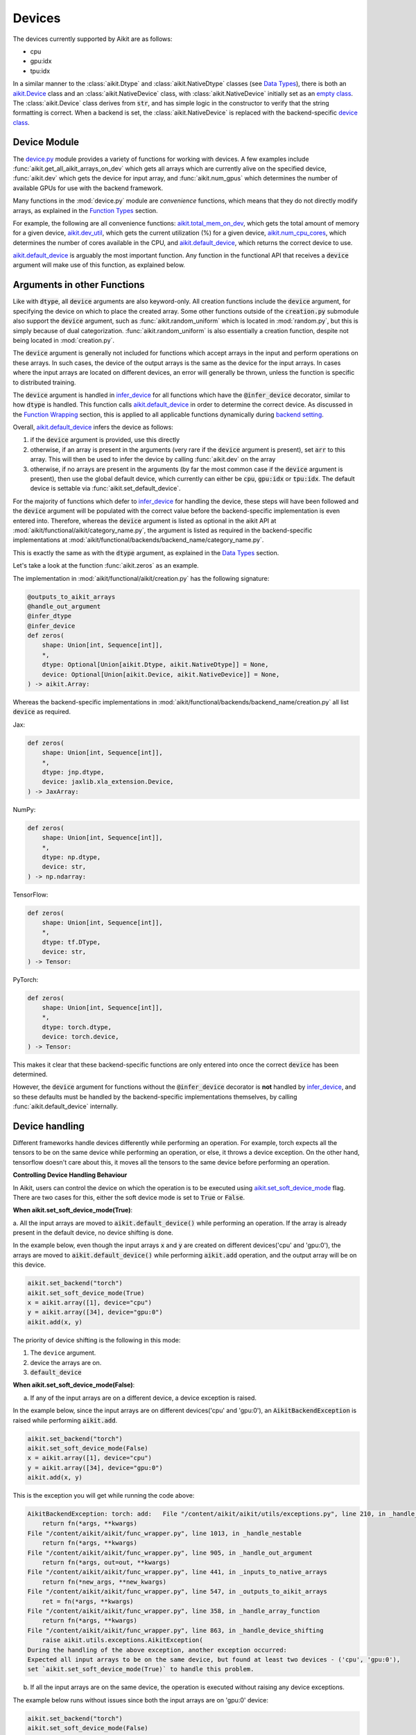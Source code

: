 Devices
=======

.. _`backend setting`: https://github.com/khulnasoft/aikit/blob/1eb841cdf595e2bb269fce084bd50fb79ce01a69/aikit/backend_handler.py#L204
.. _`infer_device`: https://github.com/khulnasoft/aikit/blob/1eb841cdf595e2bb269fce084bd50fb79ce01a69/aikit/func_wrapper.py#L286
.. _`aikit.Device`: https://github.com/khulnasoft/aikit/blob/0b89c7fa050db13ef52b0d2a3e1a5fb801a19fa2/aikit/__init__.py#L42
.. _`empty class`: https://github.com/khulnasoft/aikit/blob/0b89c7fa050db13ef52b0d2a3e1a5fb801a19fa2/aikit/__init__.py#L34
.. _`device class`: https://github.com/khulnasoft/aikit/blob/0b89c7fa050db13ef52b0d2a3e1a5fb801a19fa2/aikit/functional/backends/torch/__init__.py#L13
.. _`device.py`: https://github.com/khulnasoft/aikit/blob/08ebc4d6d5e200dcbb8498b213538ffd550767f3/aikit/functional/aikit/device.py
.. _`aikit.total_mem_on_dev`: https://github.com/khulnasoft/aikit/blob/08ebc4d6d5e200dcbb8498b213538ffd550767f3/aikit/functional/aikit/device.py#L460
.. _`aikit.dev_util`: https://github.com/khulnasoft/aikit/blob/08ebc4d6d5e200dcbb8498b213538ffd550767f3/aikit/functional/aikit/device.py#L600
.. _`aikit.num_cpu_cores`: https://github.com/khulnasoft/aikit/blob/08ebc4d6d5e200dcbb8498b213538ffd550767f3/aikit/functional/aikit/device.py#L659
.. _`aikit.default_device`: https://github.com/khulnasoft/aikit/blob/08ebc4d6d5e200dcbb8498b213538ffd550767f3/aikit/functional/aikit/device.py#L720
.. _`aikit.set_soft_device_mode`: https://github.com/khulnasoft/aikit/blob/afca97b95d7101c45fa647b308fc8c41f97546e3/aikit/functional/aikit/device.py#L292
.. _`@handle_device_shifting`: https://github.com/khulnasoft/aikit/blob/afca97b95d7101c45fa647b308fc8c41f97546e3/aikit/func_wrapper.py#L797
.. _`aikit.functional.aikit`: https://github.com/khulnasoft/aikit/tree/afca97b95d7101c45fa647b308fc8c41f97546e3/aikit/functional/aikit
.. _`tensorflow soft device handling function`: https://github.com/khulnasoft/aikit/blob/afca97b95d7101c45fa647b308fc8c41f97546e3/aikit/functional/backends/tensorflow/device.py#L102
.. _`numpy soft device handling function`: https://github.com/khulnasoft/aikit/blob/afca97b95d7101c45fa647b308fc8c41f97546e3/aikit/functional/backends/numpy/device.py#L88
.. _`aikit implementation`: https://github.com/khulnasoft/aikit/blob/afca97b95d7101c45fa647b308fc8c41f97546e3/aikit/functional/aikit/device.py#L138
.. _`tf.device`: https://www.tensorflow.org/api_docs/python/tf/device
.. _`aikit.DefaultDevice`: https://github.com/khulnasoft/aikit/blob/afca97b95d7101c45fa647b308fc8c41f97546e3/aikit/functional/aikit/device.py#L52
.. _`__enter__`: https://github.com/khulnasoft/aikit/blob/afca97b95d7101c45fa647b308fc8c41f97546e3/aikit/functional/aikit/device.py#L76
.. _`__exit__`: https://github.com/khulnasoft/aikit/blob/afca97b95d7101c45fa647b308fc8c41f97546e3/aikit/functional/aikit/device.py#L98
.. _`aikit.unset_soft_device_mode()`: https://github.com/khulnasoft/aikit/blob/2f90ce7b6a4c8ddb7227348d58363cd2a3968602/aikit/functional/aikit/device.py#L317
.. _`aikit.unset_default_device()`: https://github.com/khulnasoft/aikit/blob/2f90ce7b6a4c8ddb7227348d58363cd2a3968602/aikit/functional/aikit/device.py#L869
.. _`repo`: https://github.com/khulnasoft/aikit
.. _`discord`: https://discord.gg/sXyFF8tDtm
.. _`devices thread`: https://discord.com/channels/799879767196958751/1189906353653817354

The devices currently supported by Aikit are as follows:

* cpu
* gpu:idx
* tpu:idx

In a similar manner to the :class:`aikit.Dtype` and :class:`aikit.NativeDtype` classes (see `Data Types <data_types.rst>`_), there is both an `aikit.Device`_ class and an :class:`aikit.NativeDevice` class, with :class:`aikit.NativeDevice` initially set as an `empty class`_.
The :class:`aikit.Device` class derives from :code:`str`, and has simple logic in the constructor to verify that the string formatting is correct.
When a backend is set, the :class:`aikit.NativeDevice` is replaced with the backend-specific `device class`_.

Device Module
-------------

The `device.py`_ module provides a variety of functions for working with devices.
A few examples include :func:`aikit.get_all_aikit_arrays_on_dev` which gets all arrays which are currently alive on the specified device, :func:`aikit.dev` which gets the device for input array, and :func:`aikit.num_gpus` which determines the number of available GPUs for use with the backend framework.

Many functions in the :mod:`device.py` module are *convenience* functions, which means that they do not directly modify arrays, as explained in the `Function Types <function_types.rst>`_ section.

For example, the following are all convenience functions: `aikit.total_mem_on_dev`_, which gets the total amount of memory for a given device, `aikit.dev_util`_, which gets the current utilization (%) for a given device, `aikit.num_cpu_cores`_, which determines the number of cores available in the CPU, and `aikit.default_device`_, which returns the correct device to use.

`aikit.default_device`_ is arguably the most important function.
Any function in the functional API that receives a :code:`device` argument will make use of this function, as explained below.

Arguments in other Functions
----------------------------

Like with :code:`dtype`, all :code:`device` arguments are also keyword-only.
All creation functions include the :code:`device` argument, for specifying the device on which to place the created array.
Some other functions outside of the :code:`creation.py` submodule also support the :code:`device` argument, such as :func:`aikit.random_uniform` which is located in :mod:`random.py`, but this is simply because of dual categorization.
:func:`aikit.random_uniform` is also essentially a creation function, despite not being located in :mod:`creation.py`.

The :code:`device` argument is generally not included for functions which accept arrays in the input and perform operations on these arrays.
In such cases, the device of the output arrays is the same as the device for the input arrays.
In cases where the input arrays are located on different devices, an error will generally be thrown, unless the function is specific to distributed training.

The :code:`device` argument is handled in `infer_device`_ for all functions which have the :code:`@infer_device` decorator, similar to how :code:`dtype` is handled.
This function calls `aikit.default_device`_ in order to determine the correct device.
As discussed in the `Function Wrapping <function_wrapping.rst>`_ section, this is applied to all applicable functions dynamically during `backend setting`_.

Overall, `aikit.default_device`_ infers the device as follows:

#. if the :code:`device` argument is provided, use this directly
#. otherwise, if an array is present in the arguments (very rare if the :code:`device` argument is present), set :code:`arr` to this array.
   This will then be used to infer the device by calling :func:`aikit.dev` on the array
#. otherwise, if no arrays are present in the arguments (by far the most common case if the :code:`device` argument is present), then use the global default device, which currently can either be :code:`cpu`, :code:`gpu:idx` or :code:`tpu:idx`.
   The default device is settable via :func:`aikit.set_default_device`.

For the majority of functions which defer to `infer_device`_ for handling the device, these steps will have been followed and the :code:`device` argument will be populated with the correct value before the backend-specific implementation is even entered into.
Therefore, whereas the :code:`device` argument is listed as optional in the aikit API at :mod:`aikit/functional/aikit/category_name.py`, the argument is listed as required in the backend-specific implementations at :mod:`aikit/functional/backends/backend_name/category_name.py`.

This is exactly the same as with the :code:`dtype` argument, as explained in the `Data Types <data_types.rst>`_ section.

Let's take a look at the function :func:`aikit.zeros` as an example.

The implementation in :mod:`aikit/functional/aikit/creation.py` has the following signature:

.. code-block:: python

    @outputs_to_aikit_arrays
    @handle_out_argument
    @infer_dtype
    @infer_device
    def zeros(
        shape: Union[int, Sequence[int]],
        *,
        dtype: Optional[Union[aikit.Dtype, aikit.NativeDtype]] = None,
        device: Optional[Union[aikit.Device, aikit.NativeDevice]] = None,
    ) -> aikit.Array:

Whereas the backend-specific implementations in :mod:`aikit/functional/backends/backend_name/creation.py` all list :code:`device` as required.

Jax:

.. code-block:: python

    def zeros(
        shape: Union[int, Sequence[int]],
        *,
        dtype: jnp.dtype,
        device: jaxlib.xla_extension.Device,
    ) -> JaxArray:

NumPy:

.. code-block:: python

    def zeros(
        shape: Union[int, Sequence[int]],
        *,
        dtype: np.dtype,
        device: str,
    ) -> np.ndarray:

TensorFlow:

.. code-block:: python

    def zeros(
        shape: Union[int, Sequence[int]],
        *,
        dtype: tf.DType,
        device: str,
    ) -> Tensor:

PyTorch:

.. code-block:: python

    def zeros(
        shape: Union[int, Sequence[int]],
        *,
        dtype: torch.dtype,
        device: torch.device,
    ) -> Tensor:

This makes it clear that these backend-specific functions are only entered into once the correct :code:`device` has been determined.

However, the :code:`device` argument for functions without the :code:`@infer_device` decorator is **not** handled by `infer_device`_, and so these defaults must be handled by the backend-specific implementations themselves, by calling :func:`aikit.default_device` internally.

Device handling
---------------

Different frameworks handle devices differently while performing an operation. For example, torch expects
all the tensors to be on the same device while performing an operation, or else, it throws a device exception. On the other hand, tensorflow
doesn't care about this, it moves all the tensors to the same device before performing an operation.

**Controlling Device Handling Behaviour**

In Aikit, users can control the device on which the operation is to be executed using `aikit.set_soft_device_mode`_ flag. There are two cases for this,
either the soft device mode is set to :code:`True` or :code:`False`.

**When aikit.set_soft_device_mode(True)**:

a. All the input arrays are moved to :code:`aikit.default_device()` while performing an operation. If the array is already present
in the default device, no device shifting is done.

In the example below, even though the input arrays :code:`x` and :code:`y` are created on different devices('cpu' and 'gpu:0'), the arrays
are moved to :code:`aikit.default_device()` while performing :code:`aikit.add` operation, and the output array will be on this device.

.. code-block:: python

    aikit.set_backend("torch")
    aikit.set_soft_device_mode(True)
    x = aikit.array([1], device="cpu")
    y = aikit.array([34], device="gpu:0")
    aikit.add(x, y)

The priority of device shifting is the following in this mode:

#. The ``device`` argument.
#. device the arrays are on.
#. :code:`default_device`


**When aikit.set_soft_device_mode(False)**:

a. If any of the input arrays are on a different device, a device exception is raised.

In the example below, since the input arrays are on different devices('cpu' and 'gpu:0'), an :code:`AikitBackendException` is raised while performing :code:`aikit.add`.

.. code-block:: python

    aikit.set_backend("torch")
    aikit.set_soft_device_mode(False)
    x = aikit.array([1], device="cpu")
    y = aikit.array([34], device="gpu:0")
    aikit.add(x, y)

This is the exception you will get while running the code above:

.. code-block:: python

    AikitBackendException: torch: add:   File "/content/aikit/aikit/utils/exceptions.py", line 210, in _handle_exceptions
        return fn(*args, **kwargs)
    File "/content/aikit/aikit/func_wrapper.py", line 1013, in _handle_nestable
        return fn(*args, **kwargs)
    File "/content/aikit/aikit/func_wrapper.py", line 905, in _handle_out_argument
        return fn(*args, out=out, **kwargs)
    File "/content/aikit/aikit/func_wrapper.py", line 441, in _inputs_to_native_arrays
        return fn(*new_args, **new_kwargs)
    File "/content/aikit/aikit/func_wrapper.py", line 547, in _outputs_to_aikit_arrays
        ret = fn(*args, **kwargs)
    File "/content/aikit/aikit/func_wrapper.py", line 358, in _handle_array_function
        return fn(*args, **kwargs)
    File "/content/aikit/aikit/func_wrapper.py", line 863, in _handle_device_shifting
        raise aikit.utils.exceptions.AikitException(
    During the handling of the above exception, another exception occurred:
    Expected all input arrays to be on the same device, but found at least two devices - ('cpu', 'gpu:0'),
    set `aikit.set_soft_device_mode(True)` to handle this problem.

b. If all the input arrays are on the same device, the operation is executed without raising any device exceptions.

The example below runs without issues since both the input arrays are on 'gpu:0' device:

.. code-block:: python

    aikit.set_backend("torch")
    aikit.set_soft_device_mode(False)
    x = aikit.array([1], device="gpu:0")
    y = aikit.array([34], device="gpu:0")
    aikit.add(x, y)

The code to handle all these cases are present inside `@handle_device_shifting`_ decorator, which is wrapped around
all the functions that accept at least one array as input(except mixed and compositional functions) in `aikit.functional.aikit`_ submodule. The decorator calls
:code:`aikit.handle_soft_device_variable` function under the hood to handle device shifting for each backend.

The priority of device shifting is following in this mode:

#. The ``device`` argument.
#. :code:`default_device`

**Soft Device Handling Function**

This is a function which plays a crucial role in the :code:`handle_device_shifting` decorator. The purpose of this function is to ensure that the function :code:`fn` passed to it is executed on the device passed in :code:`device_shifting_dev` argument. If it is passed as :code:`None`, then the function will be executed on the default device.

Most of the backend implementations are very similar, first they move all the arrays to the desired device using :code:`aikit.nested_map` and then execute the function inside the device handling context manager from that native framework. The purpose of executing the function inside the context manager is to handle the functions that do not accept any arrays, the only way in that case to let the native framework know on which device we want the function to be executed on is through the context manager. This approach is used in most backend implementations with the exception being tensorflow, where we don't have to move all the tensors to the desired device because just using its context manager is enough, it moves all the tensors itself internally, and numpy, since it only accepts `cpu` as a device.

**Forcing Operations on User Specified Device**

The `aikit.DefaultDevice`_ context manager can be used to force the operations to be performed on to a specific device. For example,
in the code below, both :code:`x` and :code:`y` will be moved from 'gpu:0' to 'cpu' device and :code:`aikit.add` operation will be performed on 'cpu' device:

.. code-block:: python

    x = aikit.array([1], device="gpu:0")
    y = aikit.array([34], device="gpu:0")
    with aikit.DefaultDevice("cpu"):
        z = aikit.add(x, y)

On entering :code:`aikit.DefaultDevice("cpu")` context manager, under the hood, the default device is set to 'cpu' and soft device
mode is turned on. All these happens under the `__enter__`_ method of the
context manager. So from now on, all the operations will be executed on 'cpu' device.

On exiting the context manager(`__exit__`_ method), the default device and soft device mode is reset to the previous state using `aikit.unset_default_device()`_ and
`aikit.unset_soft_device_mode()`_ respectively, to move back to the previous state.

There are some functions(mostly creation function) which accept a :code:`device` argument. This is for specifying on which device the function is executed on and the device of the returned array. :code:`handle_device_shifting` deals with this argument by first checking if it exists and then setting :code:`device_shifting_dev` to that which is then passed to the :code:`handle_soft_device_variable` function depending on the :code:`soft_device` mode.


**Round Up**

This should have hopefully given you a good feel for devices, and how these are handled in Aikit.

If you have any questions, please feel free to reach out on `discord`_ in the `devices thread`_!


**Video**

.. raw:: html

    <iframe width="420" height="315" allow="fullscreen;"
    src="https://www.youtube.com/embed/RZmTUwTYhKI" class="video">
    </iframe>
